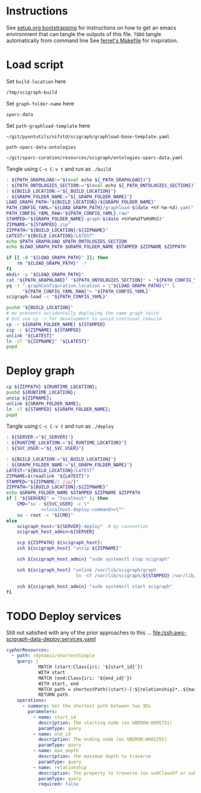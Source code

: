 * Instructions
See [[https://github.com/SciCrunch/sparc-curation/blob/master/docs/setup.org#bootstrapping-this-setuporg-file][setup.org bootstrapping]]
for instructions on how to get an emacs environment that can tangle the outputs of this file.
=TODO= tangle automatically from command line
See [[https://github.com/nakkaya/ferret/blob/7a374f52b90b1ec813eb027adf4beaaa16751c09/Makefile#L35][ferret's Makefile]]
for inspiration.

* Load script
Set =build-location= here
#+NAME: build-location
: /tmp/scigraph-build

Set =graph-folder-name= here
#+name: graph-folder-name
: sparc-data

Set =path-graphload-template= here
#+name: path-graphload-template
: ~/git/pyontutils/nifstd/scigraph/graphload-base-template.yaml

=path-sparc-data-ontologies=
#+name: path-sparc-data-ontologies
: ~/git/sparc-curation/resources/scigraph/ontologies-sparc-data.yaml

Tangle using =C-c C-v t= and run as =./build=
#+NAME: build
#+HEADER: :eval never :noweb yes :tangle ./build :tangle-mode (identity #o755)
#+HEADER: :shebang "#!/usr/bin/env bash"
#+header: :var _PATH_GRAPHLOAD=path-graphload-template()
#+header: :var _PATH_ONTOLOGIES_SECTION=path-sparc-data-ontologies()
#+header: :var _BUILD_LOCATION=build-location() _GRAPH_FOLDER_NAME=graph-folder-name()
#+begin_src bash :eval never :results output
: ${PATH_GRAPHLOAD:="$(eval echo ${_PATH_GRAPHLOAD})"}
: ${PATH_ONTOLOGIES_SECTION:="$(eval echo ${_PATH_ONTOLOGIES_SECTION})"}
: ${BUILD_LOCATION:="${_BUILD_LOCATION}"}
: ${GRAPH_FOLDER_NAME:="${_GRAPH_FOLDER_NAME}"}
LOAD_GRAPH_PATH="${BUILD_LOCATION}/${GRAPH_FOLDER_NAME}"
PATH_CONFIG_YAML="${LOAD_GRAPH_PATH}/graphload-$(date +%Y-%m-%d).yaml"
PATH_CONFIG_YAML_RAW="${PATH_CONFIG_YAML}.raw"
STAMPED="${GRAPH_FOLDER_NAME}-graph-$(date +%Y%m%dT%H%M%S)"
ZIPNAME="${STAMPED}.zip"
ZIPPATH="${BUILD_LOCATION}/${ZIPNAME}"
LATEST="${BUILD_LOCATION}/LATEST"
echo $PATH_GRAPHLOAD $PATH_ONTOLOGIES_SECTION
echo $LOAD_GRAPH_PATH $GRAPH_FOLDER_NAME $STAMPED $ZIPNAME $ZIPPATH

if [[ -d "${LOAD_GRAPH_PATH}" ]]; then
    rm "${LOAD_GRAPH_PATH}" -r
fi
mkdir -p "${LOAD_GRAPH_PATH}"
cat "${PATH_GRAPHLOAD}" "${PATH_ONTOLOGIES_SECTION}" > "${PATH_CONFIG_YAML_RAW}"
yq -Y ".graphConfiguration.location = \"${LOAD_GRAPH_PATH}\"" \
      "${PATH_CONFIG_YAML_RAW}"> "${PATH_CONFIG_YAML}"
scigraph-load -c "${PATH_CONFIG_YAML}"

pushd "${BUILD_LOCATION}"
# mv prevents accidentally deploying the same graph twice
# but use cp -r for development to avoid continual rebuild
cp -r ${GRAPH_FOLDER_NAME} ${STAMPED}
zip -r ${ZIPNAME} ${STAMPED}
unlink "${LATEST}"
ln -sT "${ZIPNAME}" "${LATEST}"
popd
#+end_src

* Deploy graph
#+name: localhost-deploy-command
#+begin_src bash :eval never :exports code
cp ${ZIPPATH} ${RUNTIME_LOCATION};
pushd ${RUNTIME_LOCATION};
unzip ${ZIPNAME};
unlink ${GRAPH_FOLDER_NAME};
ln -sT ${STAMPED} ${GRAPH_FOLDER_NAME};
popd
#+end_src

Tangle using =C-c C-v t= and run as =./deploy=
#+NAME: deploy
#+HEADER: :eval never :noweb yes :tangle ./deploy :tangle-mode (identity #o755)
#+HEADER: :shebang "#!/usr/bin/env bash"
#+HEADER: :var _SERVER="localhost" _RUNTIME_LOCATION="/var/lib/scigraph" _SVC_USER="scigraph"
#+header: :var _BUILD_LOCATION=build-location() _GRAPH_FOLDER_NAME=graph-folder-name()
#+begin_src bash :eval never :results output
: ${SERVER:="${_SERVER}"}
: ${RUNTIME_LOCATION:="${_RUNTIME_LOCATION}"}
: ${SVC_USER:="${_SVC_USER}"}

: ${BUILD_LOCATION:="${_BUILD_LOCATION}"}
: ${GRAPH_FOLDER_NAME:="${_GRAPH_FOLDER_NAME}"}
LATEST="${BUILD_LOCATION}/LATEST"
ZIPNAME=$(readlink "${LATEST}")
STAMPED="${ZIPNAME//.zip/}"
ZIPPATH="${BUILD_LOCATION}/${ZIPNAME}"
echo $GRAPH_FOLDER_NAME $STAMPED $ZIPNAME $ZIPPATH
if [ "${SERVER}" = "localhost" ]; then
    CMD="su - ${SVC_USER} -c \"
             <<localhost-deploy-command>>\""
    su - root -c "${CMD}"
else
    scigraph_host="${SERVER}-deploy"  # by convention
    scigraph_host_admin=${SERVER}

    scp ${ZIPPATH} ${scigraph_host}:
    ssh ${scigraph_host} "unzip ${ZIPNAME}"

    ssh ${scigraph_host_admin} "sudo systemctl stop scigraph"

    ssh ${scigraph_host} "unlink /var/lib/scigraph/graph
                          ln -sT /var/lib/scigraph/${STAMPED} /var/lib/scigraph/graph"

    ssh ${scigraph_host_admin} "sudo systemctl start scigraph"
fi
#+end_src

* TODO Deploy services
Still not satisfied with any of the prior approaches to this ...
[[file:/ssh:aws-scigraph-data-deploy:services.yaml]]
#+NAME: cypher-resources
#+begin_src yaml :dir /ssh:aws-scigraph-data-deploy:
cypherResources:
  - path: /dynamic/shortestSimple
    query: |
            MATCH (start:Class{iri: '${start_id}'})
            WITH start
            MATCH (end:Class{iri: '${end_id}'})
            WITH start, end
            MATCH path = shortestPath((start)-[:${relationship}*..${max_depth}]->(end))
            RETURN path
    operations:
      - summary: Get the shortest path between two IDs
        parameters:
          - name: start_id
            description: The starting node (ex UBERON:0005751)
            paramType: query
          - name: end_id
            description: The ending node (ex UBERON:0001255)
            paramType: query
          - name: max_depth
            description: the maximum depth to traverse
            paramType: query
          - name: relationship
            description: The property to traverse (ex subClassOf or subClassOf|partOf|isA)
            paramType: query
            required: false
#+end_src
